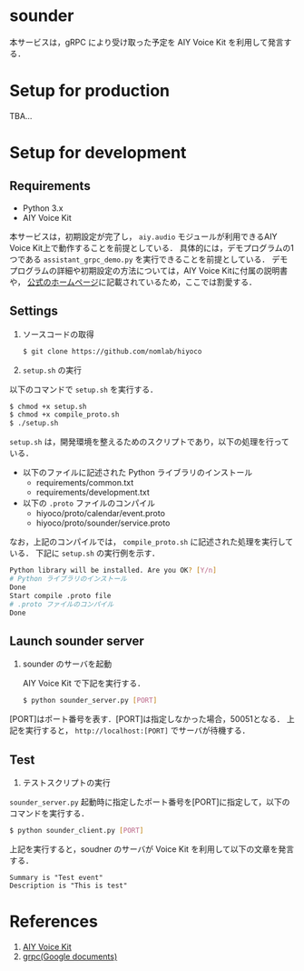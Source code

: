 * sounder
本サービスは，gRPC により受け取った予定を AIY Voice Kit を利用して発言する．

* Setup for production

TBA...

* Setup for development
** Requirements
+ Python 3.x
+ AIY Voice Kit

本サービスは，初期設定が完了し， =aiy.audio= モジュールが利用できるAIY Voice Kit上で動作することを前提としている．
具体的には，デモプログラムの1つである =assistant_grpc_demo.py= を実行できることを前提としている．
デモプログラムの詳細や初期設定の方法については，AIY Voice Kitに付属の説明書や， [[https://aiyprojects.withgoogle.com/voice/][公式のホームページ]]に記載されているため，ここでは割愛する．

** Settings
1. ソースコードの取得

   #+BEGIN_SRC sh
   $ git clone https://github.com/nomlab/hiyoco
   #+END_SRC

2. =setup.sh= の実行
以下のコマンドで =setup.sh= を実行する．

   #+BEGIN_SRC sh
   $ chmod +x setup.sh
   $ chmod +x compile_proto.sh
   $ ./setup.sh
   #+END_SRC

=setup.sh= は，開発環境を整えるためのスクリプトであり，以下の処理を行っている．

   + 以下のファイルに記述された Python ライブラリのインストール
    + requirements/common.txt
    + requirements/development.txt
   + 以下の =.proto= ファイルのコンパイル
    + hiyoco/proto/calendar/event.proto
    + hiyoco/proto/sounder/service.proto

なお，上記のコンパイルでは， =compile_proto.sh= に記述された処理を実行している．
下記に =setup.sh= の実行例を示す．

   #+BEGIN_SRC sh
   Python library will be installed. Are you OK? [Y/n]
   # Python ライブラリのインストール
   Done
   Start compile .proto file
   # .proto ファイルのコンパイル
   Done
   #+END_SRC


** Launch sounder server
1. sounder のサーバを起動

   AIY Voice Kit で下記を実行する．
  #+BEGIN_SRC sh
  $ python sounder_server.py [PORT]
  #+END_SRC

[PORT]はポート番号を表す．[PORT]は指定しなかった場合，50051となる．
上記を実行すると， =http://localhost:[PORT]= でサーバが待機する．


** Test
1. テストスクリプトの実行

=sounder_server.py= 起動時に指定したポート番号を[PORT]に指定して，以下のコマンドを実行する．
  #+BEGIN_SRC sh
  $ python sounder_client.py [PORT]
  #+END_SRC


   上記を実行すると，soudner のサーバが Voice Kit を利用して以下の文章を発言する．

   #+BEGIN_SRC
  Summary is "Test event"
  Description is "This is test"
   #+END_SRC

* References
1. [[https://aiyprojects.withgoogle.com/voice/][AIY Voice Kit]]
2. [[https://grpc.io/docs/quickstart/python.html][grpc(Google documents)]]
